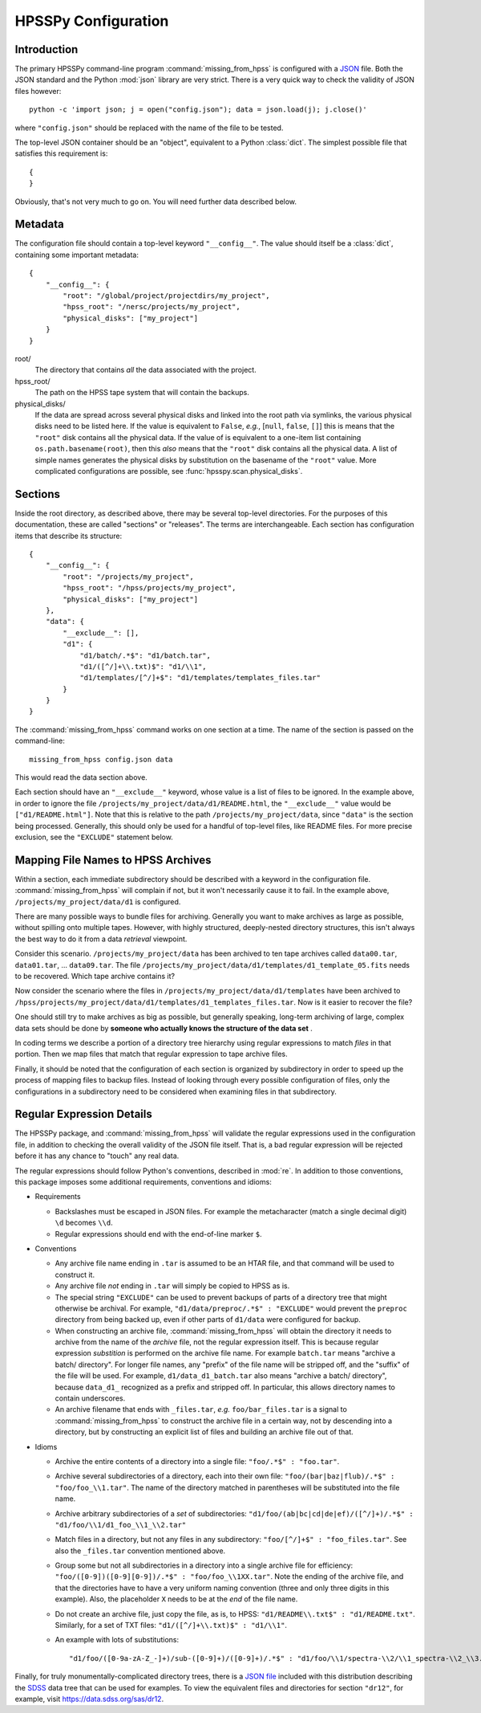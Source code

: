====================
HPSSPy Configuration
====================

Introduction
++++++++++++

The primary HPSSPy command-line program :command:`missing_from_hpss` is
configured with a JSON_ file.  Both the JSON standard and the
Python :mod:`json` library are very strict.  There is a very quick way
to check the validity of JSON files however::

    python -c 'import json; j = open("config.json"); data = json.load(j); j.close()'

where ``"config.json"`` should be replaced with the name of the file to be
tested.

The top-level JSON container should be an "object", equivalent to a Python
:class:`dict`.  The simplest possible file that satisfies this requirement
is::

    {
    }

Obviously, that's not very much to go on.  You will need further data
described below.

.. _JSON: http://json.org

Metadata
++++++++

The configuration file should contain a top-level keyword ``"__config__"``.
The value should itself be a :class:`dict`, containing some important
metadata::

    {
        "__config__": {
            "root": "/global/project/projectdirs/my_project",
            "hpss_root": "/nersc/projects/my_project",
            "physical_disks": ["my_project"]
        }
    }

root/
    The directory that contains *all* the data associated with the project.

hpss\_root/
    The path on the HPSS tape system that will contain the backups.

physical\_disks/
    If the data are spread across several physical disks and linked into
    the root path via symlinks, the various physical disks need to be listed
    here.  If the value is equivalent to ``False``, *e.g.*,
    [``null``, ``false``, ``[]``] this is means that the
    ``"root"`` disk contains all the physical data.  If the value of
    is equivalent to a one-item list containing ``os.path.basename(root)``,
    then this *also* means that the ``"root"`` disk contains all the physical
    data.  A list of simple names generates the physical disks by
    substitution on the basename of the ``"root"`` value.  More complicated
    configurations are possible, see :func:`hpsspy.scan.physical_disks`.

Sections
++++++++

Inside the root directory, as described above, there may be several top-level
directories.  For the purposes of this documentation, these are called
"sections" or "releases".  The terms are interchangeable.  Each section
has configuration items that describe its structure::

    {
        "__config__": {
            "root": "/projects/my_project",
            "hpss_root": "/hpss/projects/my_project",
            "physical_disks": ["my_project"]
        },
        "data": {
            "__exclude__": [],
            "d1": {
                "d1/batch/.*$": "d1/batch.tar",
                "d1/([^/]+\\.txt)$": "d1/\\1",
                "d1/templates/[^/]+$": "d1/templates/templates_files.tar"
            }
        }
    }

The :command:`missing_from_hpss` command works on one section at a time.
The name of the section is passed on the command-line::

    missing_from_hpss config.json data

This would read the data section above.

Each section should have an ``"__exclude__"`` keyword, whose value is a list
of files to be ignored.  In the example above, in order to ignore the file
``/projects/my_project/data/d1/README.html``, the ``"__exclude__"`` value
would be ``["d1/README.html"]``.  Note that this is relative to the
path ``/projects/my_project/data``, since ``"data"`` is the section being
processed.  Generally, this should only be used for a handful of top-level
files, like README files.  For more precise exclusion, see the ``"EXCLUDE"``
statement below.

Mapping File Names to HPSS Archives
+++++++++++++++++++++++++++++++++++

Within a section, each immediate subdirectory should be described with
a keyword in the configuration file.  :command:`missing_from_hpss` will
complain if not, but it won't necessarily cause it to fail.  In the
example above, ``/projects/my_project/data/d1`` is configured.

There are many possible ways to bundle files for archiving.  Generally you
want to make archives as large as possible, without spilling onto multiple
tapes.  However, with highly structured, deeply-nested directory structures,
this isn't always the best way to do it from a data *retrieval* viewpoint.

Consider this scenario.  ``/projects/my_project/data`` has been archived to
ten tape archives called ``data00.tar``, ``data01.tar``, ... ``data09.tar``.
The file ``/projects/my_project/data/d1/templates/d1_template_05.fits``
needs to be recovered.  Which tape archive contains it?

Now consider the scenario where the files in
``/projects/my_project/data/d1/templates`` have been archived to
``/hpss/projects/my_project/data/d1/templates/d1_templates_files.tar``.
Now is it easier to recover the file?

One should still try to make archives as big as possible, but generally
speaking, long-term archiving of large, complex data sets should be
done by **someone who actually knows the structure of the data set** .

In coding terms we describe a portion of a directory tree hierarchy
using regular expressions to match *files* in that portion.  Then we map
files that match that regular expression to tape archive files.

Finally, it should be noted that the configuration of each section is
organized by subdirectory in order to speed up the process of mapping files
to backup files.  Instead of looking through every possible configuration
of files, only the configurations in a subdirectory need to be considered
when examining files in that subdirectory.

Regular Expression Details
++++++++++++++++++++++++++

The HPSSPy package, and :command:`missing_from_hpss` will validate the
regular expressions used in the configuration file, in addition to checking
the overall validity of the JSON file itself.  That is, a bad regular
expression will be rejected before it has any chance to "touch" any real data.

The regular expressions should follow Python's conventions,
described in :mod:`re`.  In addition to those conventions, this package
imposes some additional requirements, conventions and idioms:

* Requirements

  - Backslashes must be escaped in JSON files.  For example the
    metacharacter (match a single decimal digit) ``\d`` becomes ``\\d``.
  - Regular expressions should end with the end-of-line marker ``$``.

* Conventions

  - Any archive file name ending in ``.tar`` is assumed to be an HTAR file,
    and that command will be used to construct it.
  - Any archive file *not* ending in ``.tar`` will simply be copied to
    HPSS as is.
  - The special string ``"EXCLUDE"`` can be used to prevent backups of
    parts of a directory tree that might otherwise be archival. For example,
    ``"d1/data/preproc/.*$" : "EXCLUDE"`` would prevent the ``preproc``
    directory from being backed up, even if other parts of ``d1/data``
    were configured for backup.
  - When constructing an archive file, :command:`missing_from_hpss` will
    obtain the directory it needs to archive from the name of the *archive*
    file, not the regular expression itself.  This is because regular
    expression *substition* is performed on the archive file name.
    For example ``batch.tar`` means "archive a batch/ directory".
    For longer file names, any "prefix" of the file name will be stripped
    off, and the "suffix" of the file will be used. For example,
    ``d1/data_d1_batch.tar`` also means "archive a batch/ directory", because
    ``data_d1_`` recognized as a prefix and stripped off.  In particular,
    this allows directory names to contain underscores.
  - An archive filename that ends with ``_files.tar``, *e.g.* ``foo/bar_files.tar``
    is a signal to :command:`missing_from_hpss` to construct
    the archive file in a certain way, not by descending into a directory,
    but by constructing an explicit list of files and building an archive
    file out of that.

* Idioms

  - Archive the entire contents of a directory into a single file:
    ``"foo/.*$" : "foo.tar"``.
  - Archive several subdirectories of a directory, each into their own file:
    ``"foo/(bar|baz|flub)/.*$" : "foo/foo_\\1.tar"``.  The name of the
    directory matched in parentheses will be substituted into the file name.
  - Archive arbitrary subdirectories of a *set* of subdirectories:
    ``"d1/foo/(ab|bc|cd|de|ef)/([^/]+)/.*$" : "d1/foo/\\1/d1_foo_\\1_\\2.tar"``
  - Match files in a directory, but not any files in any
    subdirectory: ``"foo/[^/]+$" : "foo_files.tar"``.  See also the
    ``_files.tar`` convention mentioned above.
  - Group some but not all subdirectories in a directory into a single
    archive file for efficiency: ``"foo/([0-9])([0-9][0-9])/.*$" : "foo/foo_\\1XX.tar"``.
    Note the ending of the archive file, and that the directories have to
    have a very uniform naming convention (three and only three digits
    in this example).  Also, the placeholder ``X`` needs to be at the *end* of
    the file name.
  - Do not create an archive file, just copy the file, as is, to HPSS:
    ``"d1/README\\.txt$" : "d1/README.txt"``.  Similarly, for a set of TXT files:
    ``"d1/([^/]+\\.txt)$" : "d1/\\1"``.
  - An example with lots of substitutions::

        "d1/foo/([0-9a-zA-Z_-]+)/sub-([0-9]+)/([0-9]+)/.*$" : "d1/foo/\\1/spectra-\\2/\\1_spectra-\\2_\\3.tar"

Finally, for truly monumentally-complicated directory trees, there is a
`JSON file`_ included with this distribution describing the SDSS_ data tree
that can be used for examples.  To view the equivalent files and directories
for section ``"dr12"``, for example, visit https://data.sdss.org/sas/dr12.

.. _SDSS: https://www.sdss.org
.. _`JSON file`: https://github.com/weaverba137/hpsspy/blob/master/hpsspy/data/sdss.json
